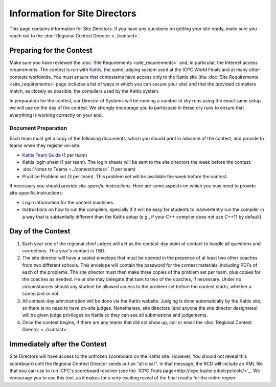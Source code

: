 Information for Site Directors
==============================

This page contains information for Site Directors. If you have any questions on
getting your site ready, make sure you reach out to the :doc:`Regional Contest Director <../contact>`.

Preparing for the Contest
-------------------------

Make sure you have reviewed the :doc:`Site Requirements <site_requirements>` and, in particular,
the Internet access requirements. The contest is run with `Kattis <https://open.kattis.com/>`_, the
same judging system used at the ICPC World Finals and at many other contests worldwide. You must
ensure that contestants have access only to the Kattis site (the :doc:`Site Requirements <site_requirements>`
page includes a list of ways in which you can secure your site) and that the provided compilers
match, as closely as possible, the compilers used by the Kattis system.

In preparation for the contest, our Director of Systems will be running a number of dry runs using
the exact same setup we will use on the day of the contest. We strongly encourage you to participate
in these dry runs to ensure that everything is working correctly on your end.

Document Preparation
~~~~~~~~~~~~~~~~~~~~

Each team must get a copy of the following documents, which you should print in advance of the contest,
and provide to teams when they register on-site:

* `Kattis Team Guide <http://icpc.baylor.edu/worldfinals/programming-environment/Kattis-Team-Guide-V1.4.pdf>`_ (1 per team)
* Kattis login sheet (1 per team). The login sheets will be sent to the site directors the week before the contest. 
* :doc:`Notes to Teams <../contest/notes>` (1 per team)
* Practice Problem set (3 per team). This problem set will be available the week before the contest.

If necessary you should provide *site-specific instructions*. Here are some aspects on which you
may need to provide site-specific instructions:

* Login information for the contest machines.
* Instructions on how to run the compilers, specially if it will be easy for students
  to inadvertently run the compiler in a way that is subtantially different than the Kattis setup
  (e.g., if your C++ compiler does not use C++11 by default)

Day of the Contest
------------------

#. Each year one of the regional chief judges will act as the contest-day point of 
   contact to handle all questions and corrections. This year's contact is TBD.
#. The site director will have a sealed envelope that must be opened in the presence
   of at least two other coaches from two different schools. This envelope will contain 
   the password for the contest materials, including PDFs of each of the problems. The 
   site director must then make three copies of the problem set per team, plus copies 
   for the coaches as needed. He or she may delegate that task to two of the coaches, 
   if necessary. Under no circumstances should any student be allowed access to the 
   problem set before the contest starts, whether a contestant or not.
#. All contest-day administration will be done via the Kattis website. Judging is done 
   automatically by the Kattis site, so there is no need to have on-site judges. 
   Nonetheless, site directors (and anyone the site director designates) will be given 
   judge privileges on Kattis so they can see all submissions and judgements.
#. Once the contest begins, if there are any teams that did not show up, call or email 
   the :doc:`Regional Contest Director <../contact>`.


Immediately after the Contest
-----------------------------

Site Directors will have access to the unfrozen scoreboard on the Kattis site. 
However, You should not reveal this scoreboard until the Regional Contest 
Director sends out an "all clear". In that message, the RCD will include an
XML file that you can use to run ICPC's scoreboard resolver (see the 
`ICPC Tools page<http://icpc.baylor.edu/icpctools/>`_. We encourage you
to use this tool, as it makes for a very exciting reveal of the final results
for the entire region.

